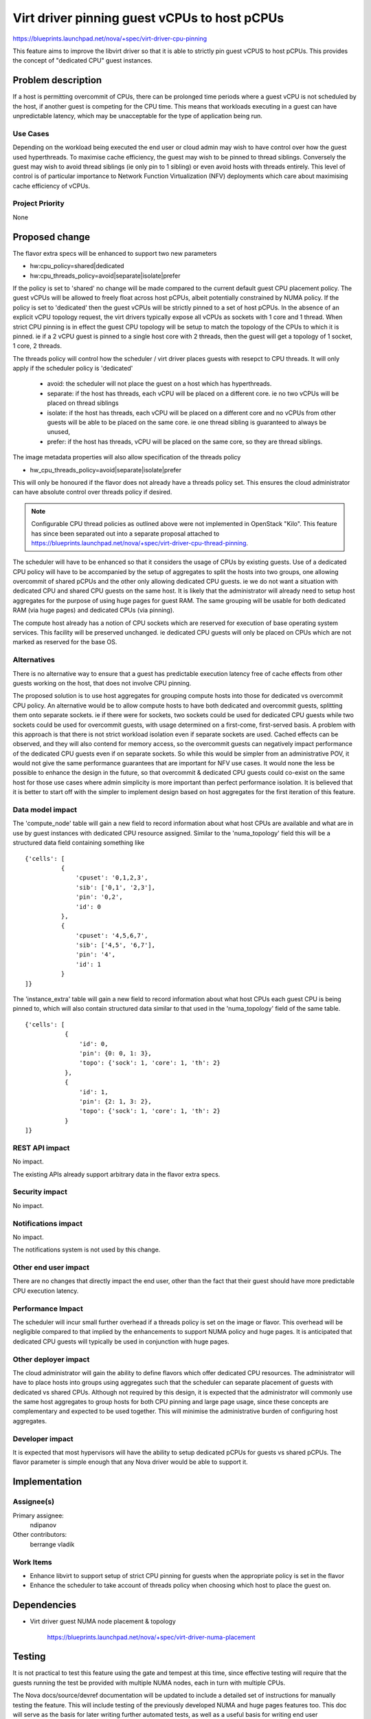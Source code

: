 ..
 This work is licensed under a Creative Commons Attribution 3.0 Unported
 License.

 http://creativecommons.org/licenses/by/3.0/legalcode

=============================================
Virt driver pinning guest vCPUs to host pCPUs
=============================================

https://blueprints.launchpad.net/nova/+spec/virt-driver-cpu-pinning

This feature aims to improve the libvirt driver so that it is able to strictly
pin guest vCPUS to host pCPUs. This provides the concept of "dedicated CPU"
guest instances.

Problem description
===================

If a host is permitting overcommit of CPUs, there can be prolonged time
periods where a guest vCPU is not scheduled by the host, if another guest is
competing for the CPU time. This means that workloads executing in a guest can
have unpredictable latency, which may be unacceptable for the type of
application being run.


Use Cases
---------

Depending on the workload being executed the end user or cloud admin may
wish to have control over how the guest used hyperthreads. To maximise cache
efficiency, the guest may wish to be pinned to thread siblings. Conversely
the guest may wish to avoid thread siblings (ie only pin to 1 sibling)
or even avoid hosts with threads entirely. This level of control is of
particular importance to Network Function Virtualization (NFV) deployments
which care about maximising cache efficiency of vCPUs.

Project Priority
----------------

None

Proposed change
===============

The flavor extra specs will be enhanced to support two new parameters

* hw:cpu_policy=shared|dedicated
* hw:cpu_threads_policy=avoid|separate|isolate|prefer

If the policy is set to 'shared' no change will be made compared to the current
default guest CPU placement policy. The guest vCPUs will be allowed to freely
float across host pCPUs, albeit potentially constrained by NUMA policy. If the
policy is set to 'dedicated' then the guest vCPUs will be strictly pinned to a
set of host pCPUs. In the absence of an explicit vCPU topology request, the
virt drivers typically expose all vCPUs as sockets with 1 core and 1 thread.
When strict CPU pinning is in effect the guest CPU topology will be setup to
match the topology of the CPUs to which it is pinned. ie if a 2 vCPU guest is
pinned to a single host core with 2 threads, then the guest will get a topology
of 1 socket, 1 core, 2 threads.

The threads policy will control how the scheduler / virt driver places guests
with resepct to CPU threads. It will only apply if the scheduler policy is
'dedicated'

 - avoid: the scheduler will not place the guest on a host which has
   hyperthreads.
 - separate: if the host has threads, each vCPU will be placed on a
   different core. ie no two vCPUs will be placed on thread siblings
 - isolate: if the host has threads, each vCPU will be placed on a
   different core and no vCPUs from other guests will be able to be
   placed on the same core. ie one thread sibling is guaranteed to
   always be unused,
 - prefer: if the host has threads, vCPU will be placed on the same
   core, so they are thread siblings.

The image metadata properties will also allow specification of the
threads policy

* hw_cpu_threads_policy=avoid|separate|isolate|prefer

This will only be honoured if the flavor does not already have a threads
policy set. This ensures the cloud administrator can have absolute control
over threads policy if desired.

.. NOTE::
   Configurable CPU thread policies as outlined above were not implemented in
   OpenStack "Kilo". This feature has since been separated out into a
   separate proposal attached to
   https://blueprints.launchpad.net/nova/+spec/virt-driver-cpu-thread-pinning.

The scheduler will have to be enhanced so that it considers the usage of CPUs
by existing guests. Use of a dedicated CPU policy will have to be accompanied
by the setup of aggregates to split the hosts into two groups, one allowing
overcommit of shared pCPUs and the other only allowing dedicated CPU guests.
ie we do not want a situation with dedicated CPU and shared CPU guests on the
same host. It is likely that the administrator will already need to setup host
aggregates for the purpose of using huge pages for guest RAM. The same grouping
will be usable for both dedicated RAM (via huge pages) and dedicated CPUs (via
pinning).

The compute host already has a notion of CPU sockets which are reserved for
execution of base operating system services. This facility will be preserved
unchanged. ie dedicated CPU guests will only be placed on CPUs which are not
marked as reserved for the base OS.

Alternatives
------------

There is no alternative way to ensure that a guest has predictable execution
latency free of cache effects from other guests working on the host, that does
not involve CPU pinning.

The proposed solution is to use host aggregates for grouping compute hosts into
those for dedicated vs overcommit CPU policy. An alternative would be to allow
compute hosts to have both dedicated and overcommit guests, splitting them onto
separate sockets. ie if there were for sockets, two sockets could be used for
dedicated CPU guests while two sockets could be used for overcommit guests,
with usage determined on a first-come, first-served basis. A problem with this
approach is that there is not strict workload isolation even if separate
sockets are used. Cached effects can be observed, and they will also contend
for memory access, so the overcommit guests can negatively impact performance
of the dedicated CPU guests even if on separate sockets. So while this would
be simpler from an administrative POV, it would not give the same performance
guarantees that are important for NFV use cases. It would none the less be
possible to enhance the design in the future, so that overcommit & dedicated
CPU guests could co-exist on the same host for those use cases where admin
simplicity is more important than perfect performance isolation. It is believed
that it is better to start off with the simpler to implement design based on
host aggregates for the first iteration of this feature.

Data model impact
-----------------

The 'compute_node' table will gain a new field to record information about
what host CPUs are available and what are in use by guest instances with
dedicated CPU resource assigned. Similar to the 'numa_topology' field this
will be a structured data field containing something like

::

  {'cells': [
            {
                'cpuset': '0,1,2,3',
                'sib': ['0,1', '2,3'],
                'pin': '0,2',
                'id': 0
            },
            {
                'cpuset': '4,5,6,7',
                'sib': ['4,5', '6,7'],
                'pin': '4',
                'id': 1
            }
  ]}

The 'instance_extra' table will gain a new field to record information
about what host CPUs each guest CPU is being pinned to, which will also
contain structured data similar to that used in the 'numa_topology' field
of the same table.

::

 {'cells': [
            {
                'id': 0,
                'pin': {0: 0, 1: 3},
                'topo': {'sock': 1, 'core': 1, 'th': 2}
            },
            {
                'id': 1,
                'pin': {2: 1, 3: 2},
                'topo': {'sock': 1, 'core': 1, 'th': 2}
            }
 ]}


REST API impact
---------------

No impact.

The existing APIs already support arbitrary data in the flavor extra specs.

Security impact
---------------

No impact.

Notifications impact
--------------------

No impact.

The notifications system is not used by this change.

Other end user impact
---------------------

There are no changes that directly impact the end user, other than the fact
that their guest should have more predictable CPU execution latency.

Performance Impact
------------------

The scheduler will incur small further overhead if a threads policy is set
on the image or flavor. This overhead will be negligible compared to that
implied by the enhancements to support NUMA policy and huge pages. It is
anticipated that dedicated CPU guests will typically be used in conjunction
with huge pages.

Other deployer impact
---------------------

The cloud administrator will gain the ability to define flavors which offer
dedicated CPU resources. The administrator will have to place hosts into groups
using aggregates such that the scheduler can separate placement of guests with
dedicated vs shared CPUs. Although not required by this design, it is expected
that the administrator will commonly use the same host aggregates to group
hosts for both CPU pinning and large page usage, since these concepts are
complementary and expected to be used together. This will minimise the
administrative burden of configuring host aggregates.

Developer impact
----------------

It is expected that most hypervisors will have the ability to setup dedicated
pCPUs for guests vs shared pCPUs. The flavor parameter is simple enough that
any Nova driver would be able to support it.

Implementation
==============

Assignee(s)
-----------

Primary assignee:
  ndipanov

Other contributors:
  berrange
  vladik

Work Items
----------

* Enhance libvirt to support setup of strict CPU pinning for guests when the
  appropriate policy is set in the flavor

* Enhance the scheduler to take account of threads policy when choosing
  which host to place the guest on.

Dependencies
============

* Virt driver guest NUMA node placement & topology

   https://blueprints.launchpad.net/nova/+spec/virt-driver-numa-placement

Testing
=======

It is not practical to test this feature using the gate and tempest at this
time, since effective testing will require that the guests running the test
be provided with multiple NUMA nodes, each in turn with multiple CPUs.

The Nova docs/source/devref documentation will be updated to include a
detailed set of instructions for manually testing the feature. This will
include testing of the previously developed NUMA and huge pages features
too. This doc will serve as the basis for later writing further automated
tests, as well as a useful basis for writing end user documentation on
the feature.

Documentation Impact
====================

The new flavor parameter available to the cloud administrator needs to be
documented along with recommendations about effective usage. The docs will
also need to mention the compute host deployment pre-requisites such as the
need to setup aggregates. The testing guide mentioned in the previous
section will provide useful material for updating the docs with.

References
==========

Current "big picture" research and design for the topic of CPU and memory
resource utilization and placement. vCPU topology is a subset of this
work

* https://wiki.openstack.org/wiki/VirtDriverGuestCPUMemoryPlacement

Previously approved for Juno but implementation not completed

* https://review.openstack.org/93652

Virt driver pinning guest vCPUs threads to host pCPUs threads blueprint

* https://blueprints.launchpad.net/nova/+spec/virt-driver-cpu-thread-pinning
